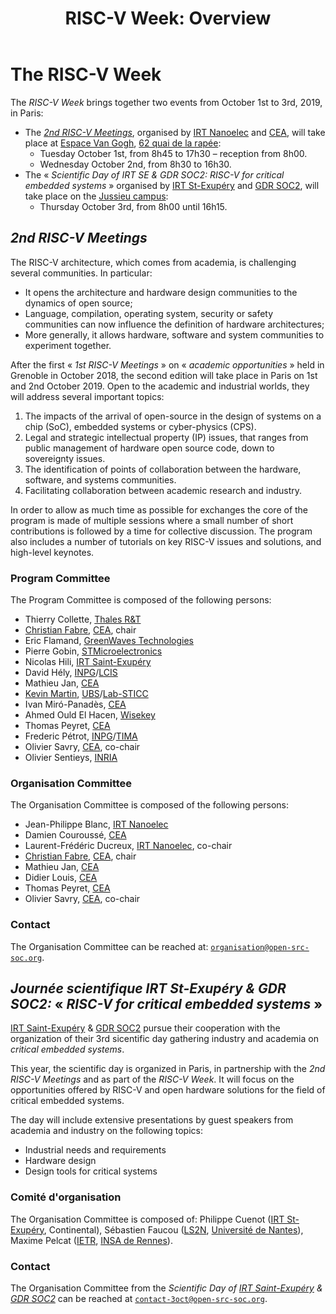 #+STARTUP: showall
#+OPTIONS: toc:nil
#+title: RISC-V Week: Overview

* The RISC-V Week

The /RISC-V Week/ brings together two events from October 1st to 3rd,
2019, in Paris:

- The [[#mardi][/2nd RISC-V Meetings/]], organised by [[http://www.irtnanoelec.fr][IRT Nanoelec]] and [[http://www.cea.fr][CEA]], will
  take place at [[https://espace-van-gogh.com][Espace Van Gogh]], [[https://www.openstreetmap.org/?mlat=48.84337&mlon=2.37081#map=19/48.84337/2.37081][62 quai de la rapée]]:
  - Tuesday October 1st, from 8h45 to 17h30 -- reception from 8h00.
  - Wednesday October 2nd, from 8h30 to 16h30.

- The « /Scientific Day of IRT SE & GDR SOC2: RISC-V for critical
  embedded systems/ » organised by [[http://www.irt-saintexupery.com][IRT St-Exupéry]] and [[http://www.gdr-soc.cnrs.fr][GDR SOC2]], will
  take place on the [[https://fr.wikipedia.org/wiki/Campus_de_Jussieu][Jussieu campus]]:
  - Thursday October 3rd, from 8h00 until 16h15.

** /2nd RISC-V Meetings/
:PROPERTIES:
:CUSTOM_ID: rencontres
:END:

The RISC-V architecture, which comes from academia, is challenging
several communities. In particular:

 - It opens the architecture and hardware design communities to the
   dynamics of open source;
 - Language, compilation, operating system, security or safety
   communities can now influence the definition of hardware
   architectures;
 - More generally, it allows hardware, software and system communities
   to experiment together.

After the first « /1st RISC-V Meetings/ » on « /academic
opportunities/ » held in Grenoble in October 2018, the second edition
will take place in Paris on 1st and 2nd October 2019. Open to the
academic and industrial worlds, they will address several important
topics:

 1. The impacts of the arrival of open-source in the design of systems
    on a chip (SoC), embedded systems or cyber-physics (CPS).
 2. Legal and strategic intellectual property (IP) issues, that ranges
    from public management of hardware open source code, down to
    sovereignty issues.
 3. The identification of points of collaboration between the
    hardware, software, and systems communities.
 4. Facilitating collaboration between academic research and industry.

In order to allow as much time as possible for exchanges the core of
the program is made of multiple sessions where a small number of short
contributions is followed by a time for collective discussion. The
program also includes a number of tutorials on key RISC-V issues and
solutions, and high-level keynotes.

*** Program Committee

The Program Committee is composed of the following persons:

- Thierry Collette, [[https://www.thalesgroup.com/fr/global/innovation/recherche-technologie][Thales R&T]]
- [[https://fr.linkedin.com/in/christianfabre][Christian Fabre]], [[http://www.cea.fr][CEA]], chair
- Eric Flamand, [[https://greenwaves-technologies.com][GreenWaves Technologies]]
- Pierre Gobin, [[https://www.st.com][STMicroelectronics]]
- Nicolas Hili, [[http://www.irt-saintexupery.com][IRT Saint-Exupéry]]
- David Hély, [[http://www.grenoble-inp.fr][INPG]]/[[http://lcis.grenoble-inp.fr][LCIS]]
- Mathieu Jan, [[http://www.cea.fr][CEA]]
- [[http://www-labsticc.univ-ubs.fr/~kmartin][Kevin Martin]], [[http://www.univ-ubs.fr][UBS]]/[[http://labsticc.fr][Lab-STICC]]
- Ivan Miró-Panadès, [[http://www.cea.fr][CEA]]
- Ahmed Ould El Hacen, [[https://www.wisekey.com][Wisekey]]
- Thomas Peyret, [[http://www.cea.fr][CEA]]
- Frederic Pétrot, [[http://www.grenoble-inp.fr][INPG]]/[[http://tima.univ-grenoble-alpes.fr/tima][TIMA]]
- Olivier Savry, [[http://www.cea.fr][CEA]], co-chair
- Olivier Sentieys, [[https://www.inria.fr][INRIA]]

*** Organisation Committee

The Organisation Committee is composed of the following persons:
- Jean-Philippe Blanc, [[http://www.irtnanoelec.fr][IRT Nanoelec]]
- Damien Couroussé, [[http://www.cea.fr][CEA]]
- Laurent-Frédéric Ducreux, [[http://www.irtnanoelec.fr][IRT Nanoelec]], co-chair
- [[https://fr.linkedin.com/in/christianfabre][Christian Fabre]], [[http://www.cea.fr][CEA]], chair
- Mathieu Jan, [[http://www.cea.fr][CEA]]
- Didier Louis, [[http://www.cea.fr][CEA]]
- Thomas Peyret, [[http://www.cea.fr][CEA]]
- Olivier Savry, [[http://www.cea.fr][CEA]], co-chair

*** Contact

The Organisation Committee can be reached at:
[[mailto:organisation@open-src-soc.org][~organisation@open-src-soc.org~]].


** /Journée scientifique IRT St-Exupéry & GDR SOC2:/ « /RISC-V for critical embedded systems/ »
:PROPERTIES:
:CUSTOM_ID: gdr-soc2
:END:

[[http://www.irt-saintexupery.com][IRT Saint-Exupéry]] & [[http://www.gdr-soc.cnrs.fr][GDR SOC2]] pursue their cooperation with the
organization of their 3rd sicentific day gathering industry and
academia on /critical embedded systems/.

This year, the scientific day is organized in Paris, in partnership
with the /2nd RISC-V Meetings/ and as part of the /RISC-V Week/. It
will focus on the opportunities offered by RISC-V and open hardware
solutions for the field of critical embedded systems.

The day will include extensive presentations by guest speakers from
academia and industry on the following topics:

- Industrial needs and requirements
- Hardware design
- Design tools for critical systems

*** Comité d'organisation

The Organisation Committee is composed of: Philippe Cuenot ([[http://www.irt-saintexupery.com][IRT
St-Exupéry]], Continental), Sébastien Faucou ([[https://www.ls2n.fr/][LS2N]], [[https://www.univ-nantes.fr][Université de Nantes]]), Maxime Pelcat ([[https://www.ietr.fr/][IETR]], [[https://www.insa-rennes.fr/][INSA de Rennes]]).

*** Contact

The Organisation Committee from the /Scientific Day of [[http://www.irt-saintexupery.com][IRT
Saint-Exupéry]] & [[http://www.gdr-soc.cnrs.fr][GDR SOC2]]/ can be reached at
[[mailto:contact-3oct@open-src-soc.org][=contact-3oct@open-src-soc.org=]].
